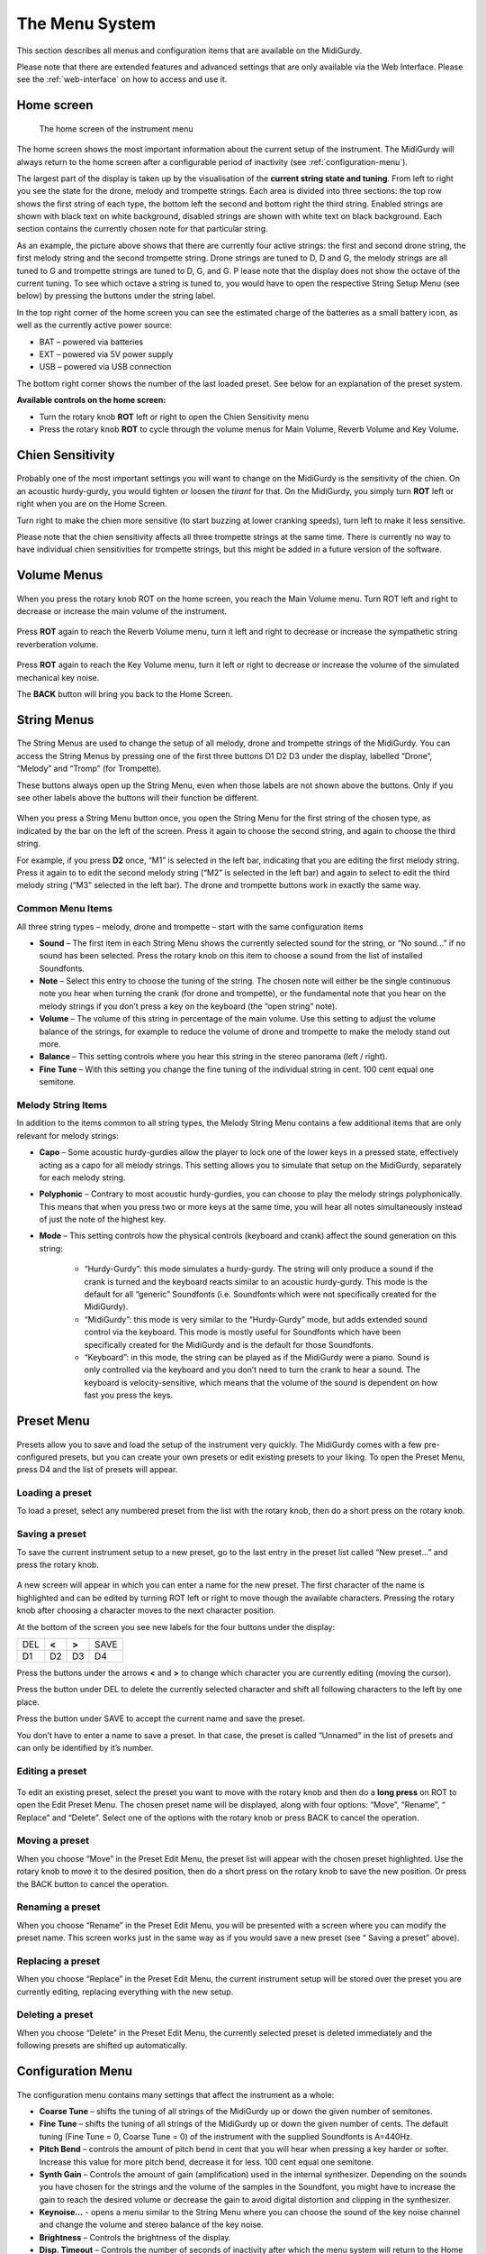 .. _menu-system:

The Menu System
===============

This section describes all menus and configuration items that are available on
the MidiGurdy.

Please note that there are extended features and advanced settings that are
only available via the Web Interface. Please see the :ref:`web-interface` on
how to access and use it.

Home screen
-----------

.. figure:: images/menu_home.png

    The home screen of the instrument menu

The home screen shows the most important information about the current setup of
the instrument.  The MidiGurdy will always return to the home screen after a
configurable period of inactivity (see :ref:`configuration-menu`).

The largest part of the display is taken up by the visualisation of the
**current string state and tuning**. From left to right you see the state for
the drone, melody and trompette strings. Each area is divided into three
sections: the top row shows the first string of each type, the bottom left the
second and bottom right the third string. Enabled strings are shown with black
text on white background, disabled strings are shown with white text on black
background. Each section contains the currently chosen note for that particular
string.

As an example, the picture above shows that there are currently four active
strings: the first and second drone string, the first melody string and the
second trompette string. Drone strings are tuned to D, D and G, the melody
strings are all tuned to G and trompette strings are tuned to D, G, and G.  P
lease note that the display does not show the octave of the current tuning. To
see which octave a string is tuned to, you would have to open the respective
String Setup Menu (see below) by pressing the buttons under the string label.

In the top right corner of the home screen you can see the estimated charge of
the batteries as a small battery icon, as well as the currently active power
source:

* BAT – powered via batteries
* EXT – powered via 5V power supply
* USB – powered via USB connection

The bottom right corner shows the number of the last loaded preset. See below
for an explanation of the preset system.

**Available controls on the home screen:**

* Turn the rotary knob **ROT** left or right to open the Chien Sensitivity
  menu

* Press the rotary knob **ROT** to cycle through the volume menus for Main
  Volume, Reverb Volume and Key Volume.


Chien Sensitivity
-----------------

.. figure:: images/menu_chien_sens.png

Probably one of the most important settings you will want to change on the
MidiGurdy is the sensitivity of the chien. On an acoustic hurdy-gurdy, you
would tighten or loosen the *tirant* for that. On the MidiGurdy, you simply
turn **ROT** left or right when you are on the Home Screen.

Turn right to make the chien more sensitive (to start buzzing at lower cranking
speeds), turn left to make it less sensitive.

Please note that the chien sensitivity affects all three trompette strings at
the same time. There is currently no way to have individual chien sensitivities
for trompette strings, but this might be added in a future version of the
software.

.. _volume-menus:

Volume Menus
------------

.. figure:: images/menu_main_vol.png

When you press the rotary knob ROT on the home screen, you reach the Main
Volume menu. Turn ROT left and right to decrease or increase the main volume of
the instrument.

.. figure:: images/menu_reverb_vol.png

Press **ROT** again to reach the Reverb Volume menu, turn it left and right to
decrease or increase the sympathetic string reverberation volume.

.. figure:: images/menu_key_vol.png

Press **ROT** again to reach the Key Volume menu, turn it left or right to
decrease or increase the volume of the simulated mechanical key noise.

The **BACK** button will bring you back to the Home Screen.

String Menus
------------

.. figure:: images/menu_m1.png

The String Menus are used to change the setup of all melody, drone and
trompette strings of the MidiGurdy.  You can access the String Menus by
pressing one of the first three buttons D1 D2 D3 under the display, labelled
“Drone”, “Melody” and “Tromp” (for Trompette).

These buttons always open up the String Menu, even when those labels are not
shown above the buttons. Only if you see other labels above the buttons will
their function be different.

.. figure:: images/menu_m123.png

When you press a String Menu button once, you open the String Menu for the
first string of the chosen type, as indicated by the bar on the left of the
screen. Press it again to choose the second string, and again to choose the
third string.

For example, if you press **D2** once, “M1” is selected in the left bar,
indicating that you are editing the first melody string. Press it again to to
edit the second melody string (“M2” is selected in the left bar) and again to
select to edit the third melody string (“M3” selected in the left bar).  The
drone and trompette buttons work in exactly the same way.

.. _common-string-items:

Common Menu Items
~~~~~~~~~~~~~~~~~

All three string types – melody, drone and trompette – start with the same
configuration items

* **Sound** – The first item in each String Menu shows the currently selected
  sound for the string, or “No sound...” if no sound has been selected. Press
  the rotary knob on this item to choose a sound from the list of installed
  Soundfonts.

* **Note** – Select this entry to choose the tuning of the string. The chosen
  note will either be the single continuous note you hear when turning the
  crank (for drone and trompette), or the fundamental note that you hear on the
  melody strings if you don’t press a key on the keyboard (the “open string”
  note).

* **Volume** – The volume of this string in percentage of the main volume. Use
  this setting to adjust the volume balance of the strings, for example to
  reduce the volume of drone and trompette to make the melody stand out more.

* **Balance** – This setting controls where you hear this string in the stereo
  panorama (left / right).

* **Fine Tune** – With this setting you change the fine tuning of the
  individual string in cent. 100 cent equal one semitone.


Melody String Items
~~~~~~~~~~~~~~~~~~~

In addition to the items common to all string types, the Melody String Menu
contains a few additional items that are only relevant for melody strings:

* **Capo** – Some acoustic hurdy-gurdies allow the player to lock one of the
  lower keys in a pressed state, effectively acting as a capo for all
  melody strings. This setting allows you to simulate that setup on the
  MidiGurdy, separately for each melody string.

* **Polyphonic** – Contrary to most acoustic hurdy-gurdies, you can choose to
  play the melody strings polyphonically. This means that when you press two or
  more keys at the same time, you will hear all notes simultaneously instead of
  just the note of the highest key.

* **Mode** – This setting controls how the physical controls (keyboard and
  crank) affect the sound generation on this string:

    * “Hurdy-Gurdy”: this mode simulates a hurdy-gurdy. The string will only
      produce a sound if the crank is turned and the keyboard reacts similar to
      an acoustic hurdy-gurdy. This mode is the default for all “generic”
      Soundfonts (i.e. Soundfonts which were not specifically created for the
      MidiGurdy).

    * “MidiGurdy”: this mode is very similar to the “Hurdy-Gurdy” mode, but
      adds extended sound control via the keyboard. This mode is mostly useful
      for Soundfonts which have been specifically created for the MidiGurdy and
      is the default for those Soundfonts.

    * “Keyboard”: in this mode, the string can be played as if the MidiGurdy
      were a piano. Sound is only controlled via the keyboard and you don’t
      need to turn the crank to hear a sound. The keyboard is
      velocity-sensitive, which means that the volume of the sound is dependent
      on how fast you press the keys.


Preset Menu
-----------

.. figure:: images/menu_preset.png

Presets allow you to save and load the setup of the instrument very quickly.
The MidiGurdy comes with a few pre-configured presets, but you can create your
own presets or edit existing presets to your liking.  To open the Preset Menu,
press D4 and the list of presets will appear.

Loading a preset
~~~~~~~~~~~~~~~~

To load a preset, select any numbered preset from the list with the rotary
knob, then do a short press on the rotary knob.

Saving a preset
~~~~~~~~~~~~~~~

To save the current instrument setup to a new preset, go to the last entry in
the preset list called “New preset...” and press the rotary knob.

.. figure:: images/menu_save_preset.png

A new screen will appear in which you can enter a name for the new preset.  The
first character of the name is highlighted and can be edited by turning ROT
left or right to move though the available characters. Pressing the rotary
knob after choosing a character moves to the next character position.

At the bottom of the screen you see new labels for the four buttons under the
display:

+-----+-------+-------+------+
| DEL | **<** | **>** | SAVE |
|     |       |       |      |
+-----+-------+-------+------+
| D1  | D2    | D3    | D4   |
|     |       |       |      |
+-----+-------+-------+------+

Press the buttons under the arrows **<** and **>** to change which character
you are currently editing (moving the cursor).

Press the button under DEL to delete the currently selected character and shift
all following characters to the left by one place.

Press the button under SAVE to accept the current name and save the preset.

You don’t have to enter a name to save a preset. In that case, the preset is
called “Unnamed” in the list of presets and can only be identified by it’s
number.

Editing a preset
~~~~~~~~~~~~~~~~

.. figure:: images/menu_edit_preset.png

To edit an existing preset, select the preset you want to move with the rotary
knob and then do a **long press** on ROT to open the Edit Preset Menu.  The
chosen preset name will be displayed, along with four options: “Move”,
“Rename”, “ Replace” and “Delete”.  Select one of the options with the rotary
knob or press BACK to cancel the operation.

Moving a preset
~~~~~~~~~~~~~~~

When you choose “Move” in the Preset Edit Menu, the preset list will appear
with the chosen preset highlighted. Use the rotary knob to move it to the
desired position, then do a short press on the rotary knob to save the new
position. Or press the BACK button to cancel the operation.

Renaming a preset
~~~~~~~~~~~~~~~~~

When you choose “Rename” in the Preset Edit Menu, you will be presented with a
screen where you can modify the preset name. This screen works just in the same
way as if you would save a new preset (see “ Saving a preset” above).

Replacing a preset
~~~~~~~~~~~~~~~~~~

When you choose “Replace” in the Preset Edit Menu, the current instrument setup
will be stored over the preset you are currently editing, replacing everything
with the new setup.

Deleting a preset
~~~~~~~~~~~~~~~~~

When you choose “Delete” in the Preset Edit Menu, the currently selected preset
is deleted immediately and the following presets are shifted up automatically.


.. _configuration-menu:

Configuration Menu
------------------

.. figure:: images/menu_config.png

The configuration menu contains many settings that affect the instrument as a
whole:

* **Coarse Tune** – shifts the tuning of all strings of the MidiGurdy up or
  down the given number of semitones.


* **Fine Tune** – shifts the tuning of all strings of the MidiGurdy up or down
  the given number of cents. The default tuning (Fine Tune = 0, Coarse Tune =
  0) of the instrument with the supplied Soundfonts is A=440Hz.

* **Pitch Bend** – controls the amount of pitch bend in cent that you will hear
  when pressing a key harder or softer. Increase this value for more pitch
  bend, decrease it for less. 100 cent equal one semitone.

* **Synth Gain** – Controls the amount of gain (amplification) used in the
  internal synthesizer. Depending on the sounds you have chosen for the strings
  and the volume of the samples in the Soundfont, you might have to increase
  the gain to reach the desired volume or decrease the gain to avoid digital
  distortion and clipping in the synthesizer.

* **Keynoise…** - opens a menu similar to the String Menu where you can choose
  the sound of the key noise channel and change the volume and stereo balance
  of the key noise.

* **Brightness** – Controls the brightness of the display.

* **Disp. Timeout** – Controls the number of seconds of inactivity after which
  the menu system will return to the Home Screen automatically.

.. spelling::

    Tromp
